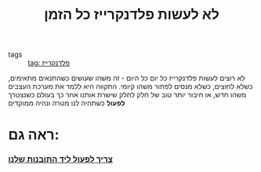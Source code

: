 :PROPERTIES:
:ID:       20211025T131748.697387
:END:
#+title: לא לעשות פלדנקרייז כל הזמן
- tags :: [[id:20210627T195219.786272][tag: פלדנקרייז]]

לא רוצים לעשות פלדנקרייז כל יום כל היום - זה משהו שעושים כשהתנאים מתאימים, כשלא לחוצים, כשלא מנסים לפתור משהו קיומי.
התקווה היא ללמד את מערכת העצבים משהו חדש, או חיבור יותר טוב של חלק לחלק שישרת אותנו אחר כך בעולם כשנצטרך *לפעול* כשתהיה לנו מטרה ונהיה ממוקדים

*  ראה גם:
*** [[id:20210718T225957.129190][צריך לפעול ליד התובנות שלנו]]
